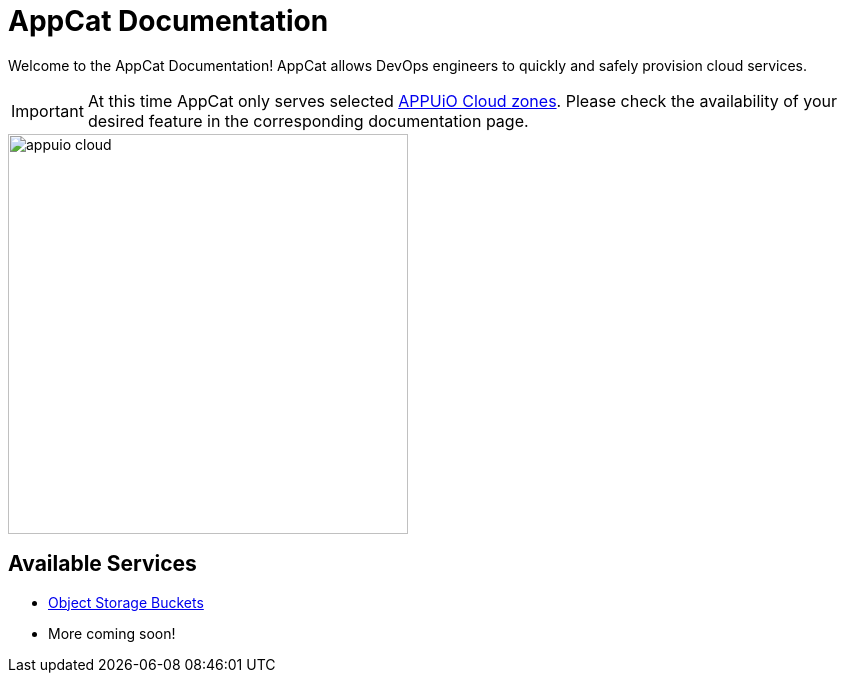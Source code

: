 = AppCat Documentation
:navtitle: Home

Welcome to the AppCat Documentation! AppCat allows DevOps engineers to quickly and safely provision cloud services.

IMPORTANT: At this time AppCat only serves selected https://portal.appuio.cloud/zones[APPUiO Cloud zones]. Please check the availability of your desired feature in the corresponding documentation page.

image::appuio-cloud.svg[width=400]

== Available Services

* xref:object-storage/how-to.adoc[Object Storage Buckets]
* More coming soon!
